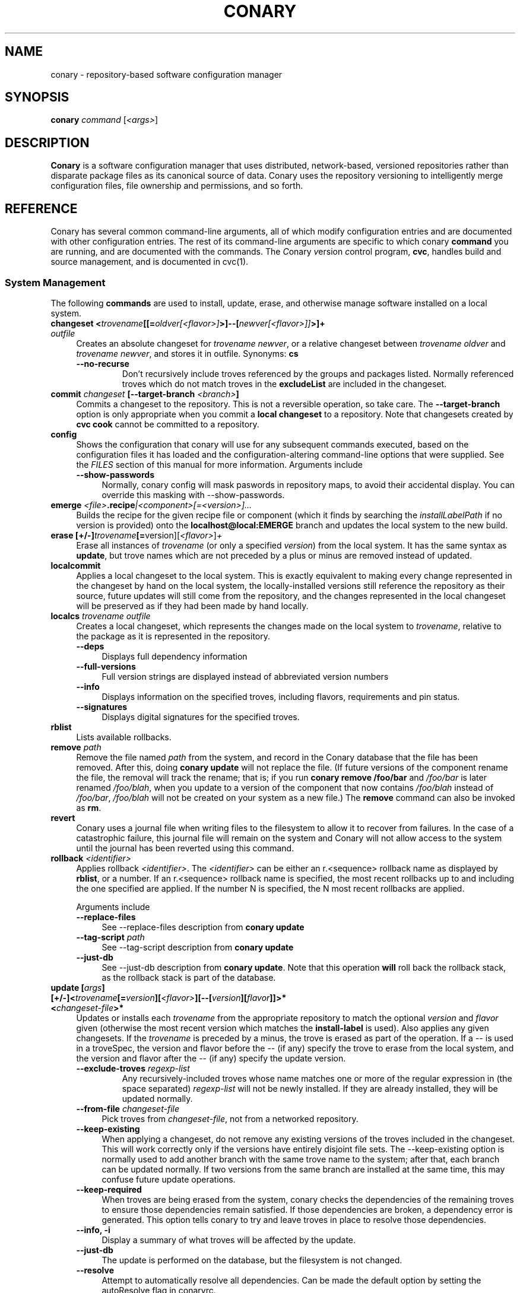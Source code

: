 .\" Copyright (c) 2004-2006 rPath, Inc.
.TH CONARY 1 "4 January 2006" "rPath, Inc."
.SH NAME
conary \- repository-based software configuration manager
.SH SYNOPSIS
.B conary \fIcommand \fR[\fI<args>\fR]
.SH DESCRIPTION
\fBConary\fR is a software configuration manager that uses distributed,
network-based, versioned repositories rather than disparate package
files as its canonical source of data.  Conary uses the repository
versioning to intelligently merge configuration files, file ownership
and permissions, and so forth.
.SH REFERENCE
Conary has several common command-line arguments, all of which modify 
configuration entries and are documented with other configuration
entries.  The rest of its command-line arguments are specific to
which conary \fBcommand\fP you are running, and are documented with
the commands. The \fIC\fPonary \fIv\fPersion \fIc\fPontrol program,
\fBcvc\fP, handles build and source management, and is documented in
cvc(1).
.SS "System Management"
The following \fBcommands\fP are used to install, update, erase, and
otherwise manage software installed on a local system.
.TP 4
.B changeset <\fItrovename\fP[[=\fIoldver\fP\fI[<flavor>]\fP>]--[\fInewver\fP\fI[<flavor>]]\fP>]+ \fIoutfile\fP
Creates an absolute changeset for \fItrovename newver\fP, or a relative
changeset between \fItrovename oldver\fP and \fItrovename newver\fP, and stores
it in outfile.
Synonyms: \fBcs\fP
.RS 4
.TP
.B \-\-no-recurse
Don't recursively include troves referenced by the groups and packages
listed.  Normally referenced troves which do not match troves in the
\fBexcludeList\fR are included in the changeset.
.RE
.TP
.B commit \fIchangeset\fP [\-\-target-branch \fI<branch>\fP]
Commits a changeset to the repository.  This is not a reversible
operation, so take care.  The \fB\-\-target-branch\fP option
is only appropriate when you commit a \fBlocal changeset\fP
to a repository.  Note that changesets created by \fBcvc cook\fP cannot be
committed to a repository.
.TP
.B config  
Shows the configuration that conary will use for any 
subsequent commands executed, based on the configuration files it has 
loaded and the configuration-altering command-line options that were 
supplied.  See the \fIFILES\fP section of this manual for more information.
Arguments include
.RS 4
.TP 4
.B \-\-show-passwords
Normally, conary config will mask paswords in repository maps, to avoid their
accidental display.  You can override this masking with --show-passwords.  
.RE
.TP
.B emerge \fI<file>\fP.recipe\fI|<component>[=<version>]...
Builds the recipe for the given recipe file or component (which it
finds by searching the \fIinstallLabelPath\fP if no version is
provided) onto the \fBlocalhost@local:EMERGE\fP branch and updates the
local system to the new build.
.TP
.B erase [+/-]\fItrovename\fP[=\fRversion][\fI<flavor>\fP]\fP+
Erase all instances of \fItrovename\fP (or only a specified \fIversion\fP)
from the local system. It has the same syntax as \fBupdate\fR, but trove
names which are not preceded by a plus or minus are removed instead of
updated.
.TP
.B localcommit
Applies a local changeset to the local system.  This is exactly
equivalent to making every change represented in the changeset
by hand on the local system, the locally-installed versions still
reference the repository as their source, future updates will still
come from the repository, and the changes represented in the local
changeset will be preserved as if they had been made by hand
locally.
.TP
.B localcs \fItrovename outfile\fP
Creates a local changeset, which represents the changes made on the
local system to \fItrovename\fP, relative to the package as it is
represented in the repository.
.RS 4
.TP 4
.B \-\-deps
Displays full dependency information
.TP
.B \-\-full-versions
Full version strings are displayed instead of abbreviated version numbers
.TP
.B \-\-info
Displays information on the specified troves, including flavors, requirements
and pin status.
.TP
.B \-\-signatures
Displays digital signatures for the specified troves.
.RE
.TP
.B rblist
Lists available rollbacks.
.TP
.B remove \fIpath\fP
Remove the file named \fIpath\fP from the system, and record in the
Conary database that the file has been removed.  After this, doing
\fBconary update\fP will not replace the file.  (If future versions
of the component rename the file, the removal will track the rename;
that is; if you run \fBconary remove /foo/bar\fP and \fI/foo/bar\fP
is later renamed \fI/foo/blah\fP, when you update to a version of
the component that now contains \fI/foo/blah\fP instead of
\fI/foo/bar\fP, \fI/foo/blah\fP will not be created on your system
as a new file.) The \fBremove\fP command can also be invoked as \fBrm\fP.

.TP
.B revert
Conary uses a journal file when writing files to the filesystem to allow
it to recover from failures. In the case of a catastrophic failure, this
journal file will remain on the system and Conary will not allow access
to the system until the journal has been reverted using this command.

.TP
.B rollback \fI<identifier>\fP
Applies rollback \fI<identifier>\fP.  The \fI<identifier>\fP can be either
an r.<sequence> rollback name as displayed by \fBrblist\fR, or a number.
If an r.<sequence> rollback name is specified, the most recent rollbacks up
to and including the one specified are applied.  If the number N is
specified, the N most recent rollbacks are applied.

Arguments include
.RS 4
.TP 4
.B \-\-replace-files
See \-\-replace-files description from \fBconary update\fP
.TP
.B \-\-tag-script \fIpath\fR
See \-\-tag-script description from \fBconary update\fP
.TP
.B \-\-just-db
See \-\-just-db description from \fBconary update\fP.
Note that this operation \fBwill\fP roll back the rollback
stack, as the rollback stack is part of the database.
.RE

.TP
.B update [\fIargs\fP] [+/-]<\fItrovename\fP[=\fIversion\fP][\fI<flavor>\fP][--[\fIversion\fP][\fIflavor\fP]]>* <\fIchangeset-file\fP>*
Updates or installs each \fItrovename\fR from the appropriate repository to 
match the optional \fIversion\fP and \fIflavor\fP given (otherwise the most 
recent version which matches the \fBinstall-label\fP is used).  Also 
applies any given changesets. 
If the \fItrovename\fR is preceded by a minus, the trove is erased as part
of the operation.  If a -- is used in a troveSpec, the version and flavor
before the -- (if any) specify the trove to erase from the local system,
and the version and flavor after the -- (if any) specify the update version.
.RS 4
.TP
.B \-\-exclude-troves \fIregexp-list\fR
Any recursively-included troves whose name matches one or more of the
regular expression in (the space separated) \fIregexp-list\fR will not be
newly installed. If they are already installed, they will be updated
normally.
.TP 4
.B \-\-from-file \fIchangeset-file\fR
Pick troves from \fIchangeset-file\fR, not from a networked repository.
.TP 4
.B \-\-keep-existing
When applying a changeset, do not remove any existing versions of
the troves included in the changeset.
This will work correctly only if the versions have entirely
disjoint file sets.
The \-\-keep-existing option is normally used to add another
branch with the same trove name to the system; after that,
each branch can be updated normally.
If two versions from the same branch are
installed at the same time, this may confuse future update
operations.
.TP
.B \-\-keep-required
When troves are being erased from the system, conary checks the dependencies
of the remaining troves to ensure those dependencies remain satisfied. If
those dependencies are broken, a dependency error is generated. This option
tells conary to try and leave troves in place to resolve those dependencies.
.TP
.B \-\-info, \-i
Display a summary of what troves will be affected by the update.
.TP
.B \-\-just-db
The update is performed on the database, but the filesystem is not
changed.
.TP
.B \-\-resolve
Attempt to automatically resolve all dependencies.
Can be made the default option by setting the autoResolve flag in conaryrc.
.TP
.B \-\-no-conflict-check
Skip check for troves being installed multiple times from a single branch.
.TP
.B \-\-no-deps
Skip dependency resolution and errors.
.TP
.B \-\-no-recurse
Install only the troves specified, skipping any troves they reference.
.TP
.B \-\-no-resolve
Do not resolve dependencies, only print out any dependency failures.
Unless \-\-resolve has been made the default by setting the
autoResolve flag in conaryrc, \-\-no-resolve
is the default behavior.
.TP
.B \-\-no-restart
Do not restart Conary after applying a critical update.
This option is only useful in the context of installing troves in
a chroot, therefore it requires the \fB\-\-root \fI<root>\fR option
to be used.
.TP
.B \-\-replace-files
When a normal file (not a configuration file or a transient file) has
changed on the system between updates to that file, or if a file
already exists when conary tries to create it, conary normally
aborts the operation with an error message.
If you want conary to update anyway, replacing the contents
of the file with the new version from the changeset, you will need
to provide the \-\-replace-files option.
.TP
.B \-\-sync-to-parents
Only allow updates to versions that are referenced by other troves on the 
system.  This allows you to easily update a trove to a version specified 
within a group, or ensure you match the :lib component with an out-of-date
version of a trove you have installed.
.TP
.B \-\-tag-script \fIpath\fR
Instead of executing tag scripts, write out the set of commands which
would have been executed to \fIpath\fR.
.TP
.B \-\-test
Perform all actions up to the point of writing to the filesystem.
.RE
.TP
.B \-\-apply-critical
If the given update involves critical updates, apply only those critical 
updates and then stop.
.TP
.B updateall
Iterates through all the top-level troves installed on the system
and updates to the most recent version in the repository.
Thus, if foo:lib has been updated upstream but is only installed on
your system because its a member of group-dist, it will be updated to the
version referenced in the latest group-dist.  If, however, foo:lib is
not referenced by any other trove installed on the system,
\fBupdateall\fP will scan the repository for an update for foo:lib directly.
\fBupdateall\fP will also not update packages installed from local cooks or
emerges, thanks to branch affinity.
.RS 4
.TP 4
.B \-\-apply-critical
See \fBupdate \-\-apply-critical\fP
.TP
.B \-\-exclude-troves <patterns>
See \fBupdate \-\-exclude-troves\fP
.TP
.B \-\-info, \-i
Displays the list of update tasks that would be performed without
doing the actual system update
.TP
.B \-\-no-deps
See \fBupdate \-\-no-deps\fP
.TP
.B \-\-no-resolve
See \fBupdate \-\-no-replace\fP
.TP
.B \-\-replace-files
See \fBupdate \-\-replace-files\fP
.TP
.B \-\-resolve
See \fBupdate \-\-resolve\fP
.RE
.TP
.B updateconary
Downloads a stable version of the \fBconary client\fP and forcibly
installs it. This could help if the locally installed client is too
old (or otherwise misbehaves) and cannot perform a regular upgrade
through a \fBconary update conary\fP invocation.
.RE
.TP
.TP
.B verify [--all] \fI<trove>[=version]*\fP
Compares the files in the given \fItrove\fP (or all troves if the --all 
option if given) against the trove files as they were  at the time of install,
and displays any differences.
.\"
.\"
.\"
.SS "Querying"
There are several options for querying local, repository, and changeset information using conary. \" (Fix this text)
.TP
.B Trove selection
.RS 4
.TP
All query modes take, optionally, any number of name[=version][[flavor]] trove specifiers that determine the troves(s) to display.  The version specifier may be either a full verison string, a label, a hostname followed by an @, just the version, the version plus source and build counts.
.RE
.TP
.B Common Trove Recursion/Child Trove Display options
.RS 4
.TP
.B \-\-components
Sets whether to display components.  Also can be set by the showComponents config option.  If not set, then --recurse will not display components, and --troves will not display components.
.TP
.B \-\-troves
Displays not only the trove in question, but any troves directly included in that trove that are installed by default.
.TP
.B \-\-all-troves
Like \-\-troves, but also displays troves not installed by default.
.TP
.B \-\-recurse
Recurses and displays all child troves of the selected troves, and the child troves of those troves, and so on.  --recurse is implied by many other options, for example, any option that displays files.
.TP
.B \-\-no-recurse
Turns off implied or explicit recursion.
.TP
.B \-\-trove-flags
Modifies output to display flags associated with a trove. These flags are:
.RS 4
.TP
.B NotByDefault
A NotByDefault flag next to a trove means that, if you install the selected top-level trove, this trove will not be installed.
.TP
.B Missing
A Missing flag means that the trove was not available in the trove source (for example, on your installed system it means that the given trove is not 
installed).
.RE
.TP
.B \-\-trove-headers
Ensures that the short description of a trove is displayed, and that displayed information is indented to the correct level for the given trove's location in the hierarchy if recursing.  This flag is necessary when listing files, for example, to see what files are associated with an individual trove.
.RE
.TP
.B Common Trove Display Options
.RS 4
.TP
The following options modify the way a particular trove is displayed, or what information about the trove is displayed.  Some of the options turn off the default trove headers (which can be turned on again by --trove-headers).  Others turn imply --recurse.  Such side effects are mentioned when necessary.
.TP
.B \-\-flavors
Displays full flavors of the troves.  By default conary tries to make a guess at what parts of a trove's flavor will be relevant to you by looking at what troves you have installed, your install flavors, and the other troves with the same name being displayed.  Using --flavors disables this behavior and displays the full flavor.
.TP
.B \-\-full-versions
Full version strings are displayed instead of abbreviated version numbers.
.TP
.B \-\-labels
Displays <label>/<revision> instead of abbreviated version numbers.
.TP
.B \-\-buildreqs
Displays the troves that fulfilled the build requirements of the trove.  (Turns off trove headers)
.TP
.B \-\-deps
Displays full dependency information for the given trove.  (--recurse implied)
.TP
.B \-\-info, \-i
Displays information on the specified troves, including flavors, requirements, and metadata.
.TP
.B \-\-signatures
Displays digital signatures for the specified troves.
.RE
.TP
.B Common File Display options
.RS 4
.TP
All file display options imply --recurse.  All extended file display options imply --ls (meaning that they list the file in question along with the extra info).  They also all turn off trove headers, which can be overridden by specifying --trove-headers.
.TP
.B \-\-file-deps
Displays the individual provides and requires for each file.  If a file has no dependencies, no information will be displayed.
.TP
.B \-\-file-flavors
Displays the flavor for each file listed.
.TP
.B \-\-file-versions
Displays the version of each file listed.
.TP
.B \-\-ids
Displays the file ids for each file.  This is generally used for debugging.
.TP
.B \-\-ls
Lists the files in the changeset.
.TP
.B \-\-lsl
Lists the files in the changeset, with mode, size, and other information as would be seen with ls -l.
.TP
.B \-\-sha1s
Displays the file ids for each file.  This is generally used for debugging.
.TP
.B \-\-tags
Displays the tags associated with each file.  When a file with a tag is installed, removed, or change, the listed tag handler is executed.  See documentation on tag handlers for more information.
.RE
.TP
.B Querying The Repository
.RS 4
.TP
.B repquery [\fIargs\fP] [\fItrovename\fP[=\fIversion\fP][\fI<flavor>\fP]]*
Lists troves in the repository. Synonyms: \fBrq\fP
.TP
Repquery takes several options to modify which troves it returns to you.  The options affect both the verisons of trove returned and the flavors returned.  We call these version and flavor filters.  All flavor filtering occurs after version filtering.  Both types of filtering occur after any version or flavor specified in a trove spec is applied.  The default version filter is --latest, the default flavor filter is --best-flavors.
.TP 4
.B Trove Selection

By default conary selects troves out of the entire repository, filtering by 
the troves you list.  You can also select troves by the following methods:
.RS
.TP
.B \-\-what-provides <dep>
Displays information about the troves that provide dep <dep>, if any.
.RE
.TP 4
.B Version Selection
.RS
.TP
.B \-\-all-versions
Returns all versions of all troves that match the given trove specifiers.
.TP
.B \-\-leaves
Given all the troves that match a trove specifier trove foo, for each flavor that matches, return the trove with the latest version for that flavor.  This option is useful for looking at the all the flavors that exist for a trove without looking at all the available versions.
.TP
.B \-\-latest [default]
For each trove specifier, return all the troves with the latest version.
.RE
.TP 4
.B Flavor Selection
.RS
.TP
.B \-\-all-flavors
Do not filter by flavor -- return all troves that match the version filter.
.B \-\-available-flavors
Return all troves that match the system flavor + any specified flavors 
(+ affinity if it is specified)
.TP
.B \-\-best-flavors [default]
Return the best trove flavor based on your system flavor,
.TP
.B \-\-affinity
Turn on flavor and branch affinity.  For example, when  using --best-flavors 
(the default), the best flavor that matches your install flavor is used.
Note that affinity is not used when no trove specifiers are given.
.RE
.TP
.B Type Selection
You can also filter by type.  By default, rq shows all troves that actually 
exist in the repository.  You can specify:
.RS
.TP
.B \-\-show-removed
Shows troves that have been removed from the repository.
.RE
.TP 4
.B Flavor and Branch affinity
.RS
.TP
Both the conary update and repository query commands use flavor and branch affinity to determine what troves to either install or display.  By default, 'conary rq <trove>' acts like 'conary update <trove>' would.  
.TP
The affect of branch affinity on an update or query command can be described as follows:  if a trove specifier 'foo' is given with no version information, conary will look at any installed versions of 'foo' and see what branches they are on, returns the latest version of 'foo' on those branches that match the flavor specified.
.TP 
The affect of flavor affinity on an update or query command can be described as follows: if a trove specifier 'foo' is given with no flavor information, and the flavors of the installed versions of foo match, then conary will merge the flavor of the installed troves into the install flavor given.
.TP
In summary, when you install a trove on a particular branch, conary assumes, unless you explicitly specify otherwise, that you would like to continue getting updates from that branch.  Similarly, if you install a trove with a different flavor than your install flavor, conary assumes that you wish to keep that flavor.  
Repository querying matches this behavior to help you see what trove will be installed if you perform an update.
.RE
.RE
.TP
.B Displaying Trove Differences From The Repository
.RS 4
.TP
.B rdiff \fItrovename\fP=\fIoldver\fP[\fI<flavor>\fP]--\fInewver\fP[\fI<flavor>\fP] [\fI--buildreqs\fP] [\fI--deps\fP] [\fI--show-empty\fP] [\fI--ls\fP] [\fI--lsl\fP] [\fI--file-deps\fP] [\fI--file-versions\fP] [\fI--tags\fP] [\fI--file-contents\fP]  [\fI--labels\fP]  [\fI--flavors\fP]  [\fI--full-versions\fP] [\fI--tags\fP]
.TP
Report differences between the two specified troves.
.TP
The command line options explicitly turn on extra output for different sections.
.RS 4
.TP
.B \-\-buildreqs
Display changes in build requirements.
.TP
.B \-\-deps
Display changes in trove dependencies. For file dependencies, see \fI--file-deps\fP below.
.TP
.B \-\-show-empty
By default, troves that have not changed do not get displayed. This option includes these in the output as well.
.TP
.B \-\-tags
Display changes in file tags.
.TP
.B \-\-ls
Show added, removed and changed files.
.TP
.B \-\-lsl
Detailed output of how the file has changed. The output for the new file omits the elements that have not changed.
.TP
.B \-\-file-deps
Display changes in file dependencies.
.TP
.B \-\-file-versions
Turn on the display for file versions.
.TP
.B \-\-labels
Displays <label>/<revision> instead of abbreviated version numbers.
.TP
.B \-\-full-version
Full version strings are displayed instead of abbreviated version numbers

.RE
\fBNOTE:\fR the format for the output is subject to change.
.RE

.RE
.RE
.TP
.B Querying The Local System
.RS 4
.TP
.B query \fItrovename\fP[=\fIversion\fP][\fI<flavor>\fP]*\fP [\fI\-\-path <path>\fP]*
Lists troves installed on the local system. Any number of trove names or
absolute paths may be given. Extra arguments may be given to change what
information is displayed (but they cannot be combined, unfortunately). Synonyms: \fBq\fP
.RS 4
.TP
.B \-\-path <path>
Displays information about the trove that owns the path <path>, if any.
.TP
.B \-\-what-provides <dep>
Displays information about the troves that provide dep <dep>, if any.
.RE
.RE
.TP
.B Querying ChangeSets
.RS 4
.TP
.B showcs [\fIargs\fP \fI<changeset> [<trove/component>=[<version>]*]\fP
The \fBshowcs\fP command lists the contents of the provided 
\fBchangeset\fP.  If a trove is specified, and that trove is within the 
changeset, only that trove is displayed.  If no trove is specified, the \fBprimary troves\fP in changeset are displayed.  Primary troves are defined in the jargon section below.
The \fBshowcs\fP command can also be invoked as \fBscs\fP.
.RS 4
.TP 4
.B \-\-show-changes
For files that have been modified, lists the old version of the file above the
new version of the file for easy comparison.  Implies --ls
if specified.  
.TP 4
.B \-\-recurse-repository
When recursing, use the repository to download information about troves not in 
the changeset but referenced by the changeset.  This allows you to perform a 
--ls of all the files in a group changeset, for example.
.RE
.SS "Advanced update commands"
Conary also includes some more advanced update commands that should not be used by beginners.
.TP
.B migrate [+/-]\fItrovename\fP[=\fRversion][\fI<flavor>\fP]\fP+
\fBWARNING\fP: This command is only useful in situations where a group defines 
exactly what you wish to update your system to.  It will erase everything
installed on your system that is not specified to be migrated to.  For this 
reason, this command must be run with --interactive.  If you're not sure you
want to use this command, you probably don't.

Migrate system to \fItrovename\fP so that when the migration is done, only
the troves specified on this command line and their children are installed, and 
pinned troves are left behind.

In general, migrate only installs or updates troves that are defined as 
byDefault True in their group.  However, there is one exception: if a trove
is defined as byDefault False, but is installed on the current system, then
it will be updated.  For example, if the kernel package is by default False (as it currently is with rPath Linux 1), and it is installed, then it will be 
updated to the new version of the kernel.

Migrate takes its information about the by default settings from the currently 
installed version of the group being migrated (often group-os or group-dist).
.RE
.TP
.B sync [+/-]\fItrovename\fP[=\fRversion][\fI<flavor>\fP]\fP+
Update the children of \fItrovename\fP so that the versions of the child
troves match the version specified by the parent trove.
By default, the specified trove itself is updated first, and
then children are synced to the new trove.

Arguments include
.RS 4
.TP 4
.B \-\-current
Cause only the children of the specified troves to be updated to match the 
installed troves specified on the command line.  The specified troves 
themselves are not touched.
.TP
.B \-\-full
Erase packages and components that are children of the specified troves and 
would not be installed if the specified troves were being installed for the first time.  For example, :debuginfo components are not installed by default.
If you used this option when syncing a package and you had its :debuginfo 
component installed, that component would get erased.
.TP 4
.B \-\-update-only
Only change the versions of installed children to match the ones referenced 
by the specified troves, do not install any missing troves.
.RE
.\"
.\"
.\"
.SH JARGON
Conary introduces new concepts and makes new distinctions.
.TP 4
.B Repository
A network-accessible database that contains files for multiple packages,
and multiple versions of these packages, on multiple development branches.
Nothing is ever removed from the repository once it has been added.
.TP
.B Files
Conary tracks files by unique file identifier rather than path name.
(This allows Conary to track changes to file names.)  A reference to
a \(lqfile\(rq is not a reference to a path name, but rather to the
file referenced by the unique file identifier.
.TP
.B Troves
Every collection kept in a repository is generically called a
\fBtrove\fP.  A trove can contain either files or other troves.
.TP
.B Packages and Components
\fBPackages\fP contain logically-connected collections of files.
The files are grouped into \fBcomponents\fP, and the components
are grouped into packages.  Components have a package name, a
\fB:\fP character, and a component suffix; for example:
\fBconary:runtime\fP.
.IP
Not all components are part of a package.  Some components, such
as those with a \fBsource\fP or \fBtest\fP suffix, are independent
components that are related to but not included in a package.
.TP
.B Groups and Filesets
A \fBGroup\fP is an arbitrary collection of other troves, and its
name starts with \fBgroup-\fP.  A \fBFileset\fP is an arbitrary
collection of files, and its name starts with \fBfileset-\fP.
.TP
.B Labels, Versions, and Branchnames
Conary version strings are a \fB/\fP-separated sequence, normally 
\fB/\fP-prefixed, of specifiers of the form
\(lq\fI<label>[\fB/\fI<version>\fB-\fI<release>]\fR\(rq, and
a \fI<label>\fR follows the form
\(lq\fI[<repository>]\fB@\fI[<namespace>\fB:\fI]<tag>\fR\(rq.
A version string is \fBfully-qualified\fP if it is \fB/\fP-prefixed.
The \fI<namespace>\fB:\fI<tag>\fR pair is generally seen together,
and is called a \fBBranchname\fP.
.RS 4
.TP 4
\f(BI<version>\fP
The upstream version of the package
.TP
\f(BI<release>\fP
A \fI<release>\fP is a \fI<sourcecount>\fP-\fI<binarycount>\fP pair
of numbers, where \fI<sourcecount>\fP specifies the source package
the binary came from, and \fI<binarycount>\fP tells which build of the
sources is being installed. Source packages have release numbers which
exclude the -\fI<binarycount>\fP portion. When new versions of a package
are cooked, conary will increment the \fI<binarycount>\fP portion of
the release number.
.TP
\f(BI<tag>\fP and \fBbranch string\fP
\fI<tag>\fP is a simple string that is unique within a namespace.
A \fBbranch string\fP is a fully-qualified version string without a
trailing \fI<version>\fP-\fI<release>\fP pair.
.TP
\f(BI<label>\fP
A \fI<label>\fP does not include any leading \fB/\fP character, and
has the special property of being able to apply to more than one
branch at once.  Therefore, \fBconary.example.com@local:foo\fP might
refer to \fIboth\fP of the following at once:
.br
.B /conary.example.com@local:bar/conary.example.com@local:foo
.br
.B /conary.example.com@local:foo
.br
A label applies to any branch whose name ends with the label.
.RE
.TP
.B Flavors
A single version of a source component can be built many times
with different configurations and for different architectures.
Each of these different builds is called a flavor.  The flavor
is determined by the base instruction set (e.g. \fBx86\fP,
\fBx86_64\fP, \fBppc\fP, \fBppc64\fP, etc.), any extra instruction
set features (e.g. \fBmmx\fP, \fBcmov\fP, \fBsse\fP, \fB3dnow\fP),
and the flags that the recipe was cooked with, both sytem-wide
flags (e.g. \fBnptl\fR, \fBbuilddocs\fP, \fBpam\fP) and package-specific
flags (e.g. \fBkernel.smp\fP, \fBglibc.tls\fP).
.IP
Flavors are
specified within literal \fB[\fP and \fB]\fP characters, first
the flags (if any), optionally prefixed by a literal \fB!\fP character
to invert their sense, then the instruction set specified as a
literal \fBis:\fP followed by the base instruction set, and then
any extra instruction set features within literal \fB(\fP and \fB)\fP
characters.  Examples include
.br
.B [nptl,!builddocs is:x86(sse)]
.br
.B [!kernel.smp]
.br
.B [is: x86_64]
.RE
.TP
.B Changesets
A \fBchangeset\fP is a representation of the changes between two versions
(a \fBrelative changeset\fP) or the change between nil and a version
(an \fBabsolute changeset\fP).  Changesets are used internally as the
main form of communication between the Conary client and the repository,
and can also live independently as files.
.RE
.TP
.B Primary Troves in a Changeset
The \fBprimary troves\fP in a changeset are generally the top-level troves in that changeset.  If a changeset was created by cooking a package, then the packages in the changeset are primary, but the components are not.  Similary, if looking a group changeset, then groups in that changeset that are not included in any other groups will be primary.  If the changeset was created by running \fIconary changeset foo:runtime\fP, then \fIfoo:runtime\fP will be a primary trove.
.\"
.\"
.\"
.SH FILES
.\" do not put excess space in the file list
.PD 0
.TP 4
.I /etc/conaryrc
.TP
.I $HOME/.conaryrc
.TP
.I ./conaryrc
The configuration files for Conary; entries in \fI./conaryrc\fP
override entries in \fI$HOME/.conaryrc\fR, which override entries
in \fI/etc/conaryrc\fR.  Command-line options
(including the \fB\-\-config\fR option, which allows you to override
one line in the config file, and the \-\-config-file option, which 
reads in an additional, supplied config file) override all 
configuration files.  Conary configuration items can be strings,
booleans (\fBTrue\fP or \fBFalse\fP), or mappings (\f(BIto from\fP) and
can include:
.PD
.RS 4
.TP 4
.B autoResolve
If autoResolve is True, the conary update command will automatically
resolve dependencies (unless the \-\-no-resolve option is provided).
If it is false, the conary update command will not
resolve dependencies, unless the \-\-resolve option is provided.
The autoResolve option is False by default.
.TP
.B buildLabel
The default label for troves during source code operations
(checkout, diff, etc) and for cooking.  Can be overridden by
the \fB\-\-build-label \fI<label>\fR command-line option.
.TP
.B buildFlavor
The flavor that Conary will use when building troves.  This flavor
will be used when no flavor is specified in group and fileset
recipes.  It is also used to set the values of Use and Arch flags
when building.
.TP
.B buildPath
The path packages are built under; default \fI/usr/src/conary/builds
.TP
.B contact
The contact name (normally an email address or URL) to put in changelog
entries when committing changes to source components.
.TP
.B dbPath
The path to the Conary database on the local system.  It is relative
to \fBroot\fP (see below) and should normally not be changed.
.TP
.B environment
Provides an environment variable and its associated value to which to
set it (or, if no value is provided, the environment variable to unset)
while building packages.  The values may include macros.
.TP
.B excludeTroves
The regular expression of a trove name to exclude when doing updates.
Multiple regular expressions can be specified with mutiple excludeTrove
lines.
.TP
.B flavor
The flavor that Conary will use to find troves to install when the
trove is not yet installed on the system.  It is specified using the
same syntax as flavors are specified on the command line.
.\" FIXME: document how flavors are specified on the command line.
.TP
.B installLabelPath
The ordered path of labels to use when an incomplete version is
specified to install package, query the repository, and abbreviate
versions when displaying them.
Can be overridden by the \fB\-\-install-label \fI<label>\fR command-line option.
.TP
.B interactive
If set to True, conary will ask for confirmation before performing actions that modifying system or repository state.
Can be overridden by the \fB\-\-interactive\fR or \fB\-\-no-interactive\fR command-line option.
.TP
.B lookaside
The transient lookaside cache used only during building, normally
\fI/var/cache/conary\fR
.TP
.B name
The name used in changelog entries when committing changes to source
components.
.TP
.B pinTroves
The regular expression of a trove name to pin when installing.
Multiple regular expressions can be specified with mutiple pinTroves
lines.
.B pubRing
The filename of the OpenPGP Keyring to refer to for signature keys.
.TP
.B recipeTemplate
The filename of the recipe template to use.
.TP
.B repositoryMap
Maps a hostname from a label to a full URL for a networked repository.
Multiple maps can be given for a single label. (If no mapping is found,
\fBhttp://\f(BIhostname\fB/conary/\fR is used as the default map.)
.TP
.B root
The path to install files into, normally \fI/\fR.
Can be overridden by the \fB\-\-root \fI<root>\fR command-line option.
.TP
.B resolveLevel
Determines the level of effort conary will put into resolving dependencies.

If the level is 1:
    Attempt to resolve dependencies by adding new troves that fulfill those missing dependencies.

If the level is 2:
    If updating trove 'a' removes a dependency needed by trove 'b', attempt to update 'b' to solve the dependency issue.

(The default level is 2)
.TP
.B signatureKey
Specifies the OpenPGP Key from a local keyring to be used when generating trove
signatures. \fBNOTE:\fR When this option is processed, it clears all entries in
signatureKeyMap. This has to happen for multiple reasons. This is the only way
that specifying \fB\-\-signature\-key\fR on the command line can work correctly.
It's also a convenient workaround for the fact that successive signatureKeyMap
entries are cumulative, which means that if signatureKey didn't clear the
signatureKeyMap, there would be no mechanism to override signatureKeyMap
entries specified in previously processed config files. This also means that if
both signatureKey and signatureKeyMap are used in the same config file
signatureKey should be specified \fBbefore\fR any signatureKeyMap lines. You
can think of signatureKey as a default signatureKeyMap to be used if no
signatureKeyMap regexes match. (see below) This setting defaults to None.
.TP
.B signatureKeyMap
Provides a mechanism to map an OpenPGP Key from a local keyring to a
repository. the arguments that follow are a pair of regex and fingerprint.
Multiple signatureKeyMap lines can be present and will be processed in order.
When a trove signature is to be generated, the signatureKeyMap is checked, the
\fBFIRST\fR regex that matches will determine which OpenPGP Key will be used.
If no regexes match, signatureKey will be used (though it might have it's
default setting of None). It is a GOOD idea to specify a signatureKey line
before specifying any signatureKeyMap lines if you use them--unless you really
meant to NOT override signatureKeyMap lines specified in a previously processed
config file!
.TP
.B siteConfigPath
The list of paths that cvc searches for files to add to the \fCCONFIG_SITE\fP
environment variable when cross-compiling.  The defaults are packaged with
cvc.
.TP
.B updateThreshold
Defines the upper limit on the number of unrelated troves that will be
downloaded at one time from the repository.  Setting updateThreshold to a 
low value tends to result in many small downloads, while setting it to a high 
value tends to result in fewer, larger downloads.  Defaults to 10.
.TP
.B Macros <macro> <definition>
Assigns the given string to <macro>, for use in cooking.  Useful especially for setting march, os, target, and parallelmflags.
Can be overridden by the \fB\-\-macro \fI"<macro> <value>"\fR command-line option.  Note that all values are assumed to be strings -- no quotes are necessary around <value> on the command line or in the config file.
.TP
.B includeConfigFile
Immediately reads the listed configuration file.  The file name may include
shell globs, in which case all files matching the glob will be read in.
.SH
.PD 0
.TP
.B Configuration Contexts
A Configuration context is a section of a config file delimited by a section
name in square brackets, like \fI[foo]\fR.  All conary configuration options
may be overridden in contexts.  When a context is selected, the configuration 
values specified in the context override the default values.
   If any values are not specified, the values defined in the main 
configuration section are used.  
.RS 4
.TP 4
.B Specifying the context
The context to be used by conary can be specified in four ways:  It can be specified directly in any conaryrc file.  It can also be specified in a CONARY file,
which is created and modified by using cvc context.  You may also set 
the environment variable CONARY_CONTEXT, and finally it can be set through 
the command line option \fB--context\fR \fI<context>\fR, which is accepted for 
all conary commands.  If the context is specified in multiple ways, the command line parameter overrides, followed by the environment variable, followed by a CONARY file created by cvc context, followed by a conary configuration setting.

.TP
.B Viewing available contexts
Contexts are visible using \fBconary config --show-contexts\fR

.SH
.PD 0
.TP 4
.I /etc/conary
Contains all local configuration for Conary except for the conaryrc file.
.TP
.I /etc/conary/tags/
Tagdescription files describing dynamic tags.
.\" FIXME: need a man page describing the tagdescription file format.
.TP
.I /usr/libexec/conary/tags/
Taghandler files implementing dynamic tags.
.\" FIXME: need a man page describing the taghandler calling convention.
.TP
.I /var/lib/conarydb/conarydb
The database file containing all the local system metadata.
.TP
.I /var/lib/conarydb/contents
Original file contents of configuration files Conary tracks.
.TP
.I /var/lib/conarydb/rollbacks
Changeset files representing rollbacks (listed via \fBconary
rblist\fP).
.TP
.I /etc/conary/arch
Directory containing architecture definition files.
.\" FIXME: need a man page describing architecture definition files
.TP
.I /etc/conary/recipeTemplates
Directory containing recipe templates.
.TP
.I /etc/conary/use
Directory containing use flag definition files.
.\" FIXME: need a man page describing use flag definition files
.\"
.\"
.\"
.SH BUGS
There are no bugs, only undocumented features.  You can report
undocumented features at http://bugs.rpath.com/
.\"
.\"
.\"
.SH "SEE ALSO"
cvc(1)
.br
cvcdesc(1)
.br
http://www.rpath.com/
.br
http://wiki.rpath.com/
.br
http://www.rpath.com/technology/conary.html
.I An Introduction to the Conary Software Provisioning System
.br
http://www.rpath.com/technology/techoverview/
.I Repository-based System Management Using Conary
